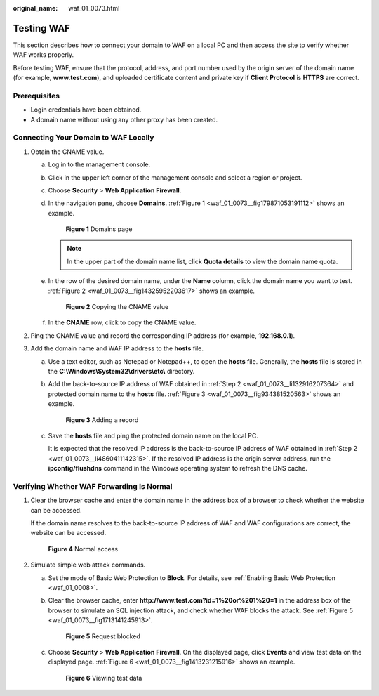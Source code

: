 :original_name: waf_01_0073.html

.. _waf_01_0073:

Testing WAF
===========

This section describes how to connect your domain to WAF on a local PC and then access the site to verify whether WAF works properly.

Before testing WAF, ensure that the protocol, address, and port number used by the origin server of the domain name (for example, **www.test.com**), and uploaded certificate content and private key if **Client Protocol** is **HTTPS** are correct.

Prerequisites
-------------

-  Login credentials have been obtained.
-  A domain name without using any other proxy has been created.

Connecting Your Domain to WAF Locally
-------------------------------------

#. Obtain the CNAME value.

   a. Log in to the management console.

   b. Click |image1| in the upper left corner of the management console and select a region or project.

   c. Choose **Security** > **Web Application Firewall**.

   d. In the navigation pane, choose **Domains**. :ref:`Figure 1 <waf_01_0073__fig179871053191112>` shows an example.

      .. _waf_01_0073__fig179871053191112:

      .. figure:: /_static/images/en-us_image_0000001321794518.png
         :alt: **Figure 1** Domains page

         **Figure 1** Domains page

      .. note::

         In the upper part of the domain name list, click **Quota details** to view the domain name quota.

   e. In the row of the desired domain name, under the **Name** column, click the domain name you want to test. :ref:`Figure 2 <waf_01_0073__fig14325952203617>` shows an example.

      .. _waf_01_0073__fig14325952203617:

      .. figure:: /_static/images/en-us_image_0000001321634538.png
         :alt: **Figure 2** Copying the CNAME value

         **Figure 2** Copying the CNAME value

   f. In the **CNAME** row, click |image2| to copy the CNAME value.

#. .. _waf_01_0073__li132916207364:

   Ping the CNAME value and record the corresponding IP address (for example, **192.168.0.1**).

#. Add the domain name and WAF IP address to the **hosts** file.

   a. Use a text editor, such as Notepad or Notepad++, to open the **hosts** file. Generally, the **hosts** file is stored in the **C:\\Windows\\System32\\drivers\\etc\\** directory.

   b. .. _waf_01_0073__li4860411142315:

      Add the back-to-source IP address of WAF obtained in :ref:`Step 2 <waf_01_0073__li132916207364>` and protected domain name to the **hosts** file. :ref:`Figure 3 <waf_01_0073__fig934381520563>` shows an example.

      .. _waf_01_0073__fig934381520563:

      .. figure:: /_static/images/en-us_image_0000001321474614.png
         :alt: **Figure 3** Adding a record

         **Figure 3** Adding a record

   c. Save the **hosts** file and ping the protected domain name on the local PC.

      It is expected that the resolved IP address is the back-to-source IP address of WAF obtained in :ref:`Step 2 <waf_01_0073__li4860411142315>`. If the resolved IP address is the origin server address, run the **ipconfig/flushdns** command in the Windows operating system to refresh the DNS cache.

Verifying Whether WAF Forwarding Is Normal
------------------------------------------

#. Clear the browser cache and enter the domain name in the address box of a browser to check whether the website can be accessed.

   If the domain name resolves to the back-to-source IP address of WAF and WAF configurations are correct, the website can be accessed.


   .. figure:: /_static/images/en-us_image_0000001372914957.png
      :alt: **Figure 4** Normal access

      **Figure 4** Normal access

#. Simulate simple web attack commands.

   a. Set the mode of Basic Web Protection to **Block**. For details, see :ref:`Enabling Basic Web Protection <waf_01_0008>`.

   b. Clear the browser cache, enter **http://www.test.com?id=1%20or%201%20=1** in the address box of the browser to simulate an SQL injection attack, and check whether WAF blocks the attack. See :ref:`Figure 5 <waf_01_0073__fig1713141245913>`.

      .. _waf_01_0073__fig1713141245913:

      .. figure:: /_static/images/en-us_image_0000001321794486.png
         :alt: **Figure 5** Request blocked

         **Figure 5** Request blocked

   c. Choose **Security** > **Web Application Firewall**. On the displayed page, click **Events** and view test data on the displayed page. :ref:`Figure 6 <waf_01_0073__fig1413231215916>` shows an example.

      .. _waf_01_0073__fig1413231215916:

      .. figure:: /_static/images/en-us_image_0000001372554629.png
         :alt: **Figure 6** Viewing test data

         **Figure 6** Viewing test data

.. |image1| image:: /_static/images/en-us_image_0000001372714457.png
.. |image2| image:: /_static/images/en-us_image_0000001321314934.png
